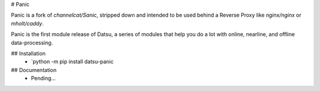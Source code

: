 # Panic


Panic is a fork of `channelcat/Sanic`, stripped down and intended to be used behind a Reverse Proxy like `nginx/nginx` or `mholt/caddy`. 

Panic is the first module release of Datsu, a series of modules that help you do a lot with online, nearline, and offline data-processing.

## Installation
 * `python -m pip install datsu-panic

## Documentation
 * Pending...

